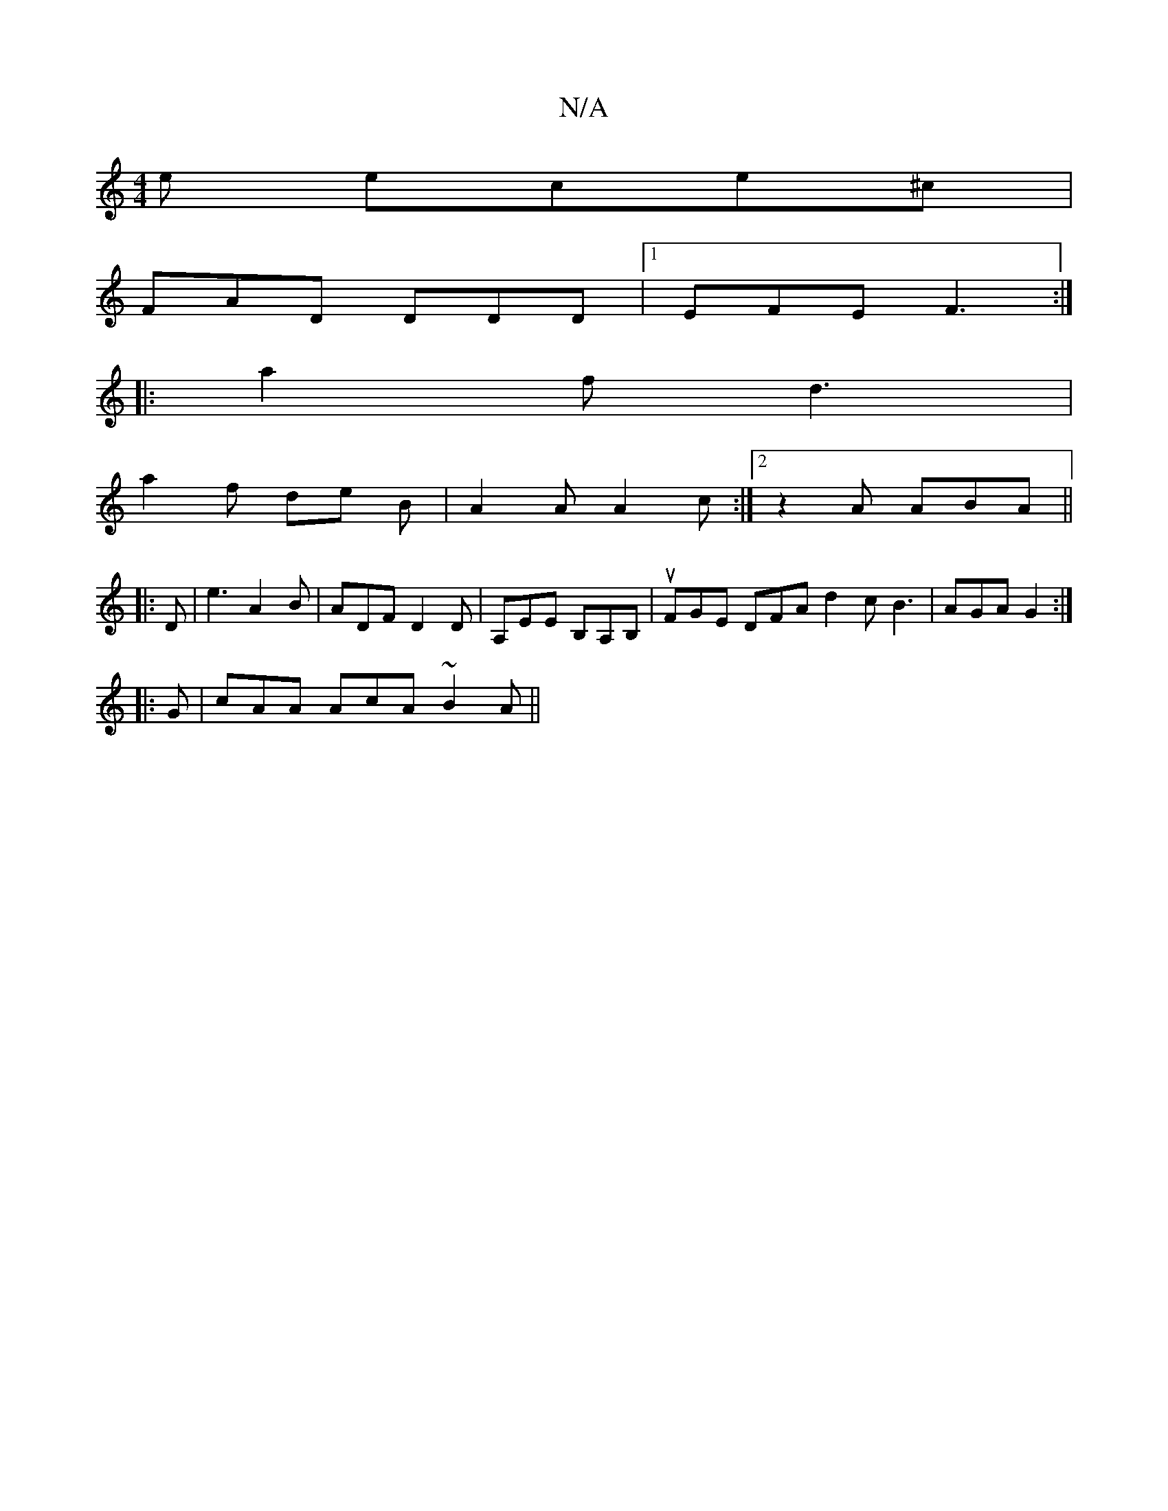 X:1
T:N/A
M:4/4
R:N/A
K:Cmajor
e ece^c|
FAD DDD|1 EFE F3 :|
|: a2 f d3|
a2f de B|A2 A A2 c :|2 z2 A ABA ||
|:D|e3A2B | ADFD2D | A,EE B,A,B,|uFGE DFA d2c B3|AGA G2 :|
|:
G|cAA AcA ~B2A||

K: Bmod {g}aga bge|"D"d2e dcA|1 B-~B3 AGF | 